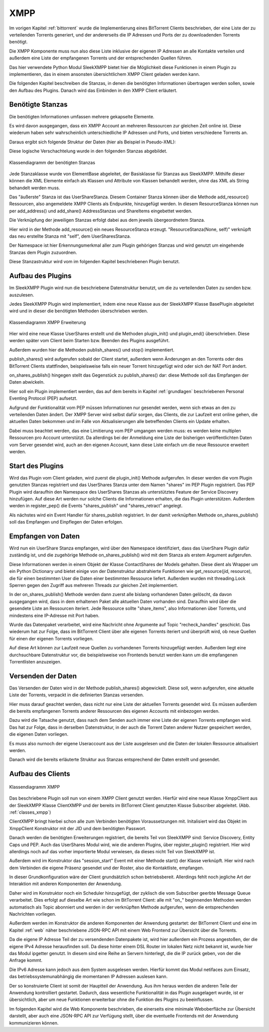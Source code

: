 
.. _xmpp:

XMPP
====

Im vorigen Kapitel :ref:`bittorrent` wurde die Implementierung eines BitTorrent Clients beschrieben, der eine Liste der zu verteilenden Torrents generiert, und der andererseits die IP Adressen und Ports der zu downloadenden Torrents benötigt.

Die XMPP Komponente muss nun also diese Liste inklusive der eigenen IP Adressen an alle Kontakte verteilen und außerdem eine Liste der empfangenen Torrents und der entsprechenden Quellen führen.

Das hier verwendete Python Modul SleekXMPP bietet hier die Möglichkeit diese Funktionen in einem Plugin zu implementieren, das in einem ansonsten übersichtlichem XMPP Client geladen werden kann.

Die folgenden Kapitel beschreiben die Stanzas, in denen die benötigten Informationen übertragen werden sollen, sowie den Aufbau des Plugins.
Danach wird das Einbinden in den XMPP Client erläutert.


Benötigte Stanzas
-----------------

Die benötigten Informationen umfassen mehrere gekapselte Elemente.

Es wird davon ausgegangen, dass ein XMPP Account an mehreren Ressourcen zur gleichen Zeit online ist. Diese wiederum haben sehr wahrscheinlich unterschiedliche IP Adressen und Ports, und bieten verschiedene Torrents an.

Daraus ergibt sich folgende Struktur der Daten (hier als Beispiel in Pseudo-XML):

.. code-block:: xml
   :caption: Beispiel der XML-Struktur

   <Ressourcen>
      <1. Ressource>

         <Addressen>
            <addresse ip='1.1.1.1' port=11>
            <addresse ip='2.2.2.2' port=22>
         </Addressen>

         <Shares>
            <share hash='123123123' name='beispiel1' size=123>
            <share hash='234234234' name='beispiel2' size=234>
         </Shares>

      </1. Ressource>
      ...
      <n. Ressource>

         <Addressen> ... </Addressen>
         <Shares> ... </Shares>

      </n. Ressource>
   </Ressourcen>


Diese logische Verschachtelung wurde in den folgenden Stanzas abgebildet.

.. figure:: resources/classes_share_stanzas.png
   :align: center
   :alt: Klassendiagramm der benötigten Stanzas

   Klassendiagramm der benötigten Stanzas

Jede Stanzaklasse wurde von ElementBase abgeleitet, der Basisklasse für Stanzas aus SleekXMPP. Mithilfe dieser können die XML Elemente einfach als Klassen und Attribute von Klassen behandelt werden, ohne das XML als String behandelt werden muss.

Das "äußerste" Stanza ist das UserShareStanza. Diesem Container Stanza können über die Methode add_resource() Ressourcen, also angemeldete XMPP Clients als Endpunkte, hinzugefügt werden. In diesem ResourceStanza können nun per add_address() und add_share() AddressStanzas und ShareItems eingebettet werden.


Die Verknüpfung der jeweiligen Stanzas erfolgt dabei aus dem jeweils übergeordnetem Stanza.

.. code-block:: python
   :caption: UserShareStanza mit add_resource() Methode

   class UserSharesStanza(ElementBase):
       name = 'user_shares'
       namespace = 'https://xmpp.kwoh.de/protocol/shares'
       plugin_attrib = 'user_shares'

       def add_resource(self, resource=''):
           [...]
           resource_stanza = ResourceStanza(None, self)
           resource_stanza['resource'] = resource
           return resource_stanza

Hier wird in der Methode add_resource() ein neues ResourceStanza erzeugt.
"ResourceStanza(None, self)" verknüpft das neu erstellte Stanza mit "self", dem UserSharesStanza.

Der Namespace ist hier Erkennungsmerkmal aller zum Plugin gehörigen Stanzas und wird genutzt um eingehende Stanzas dem Plugin zuzuordnen.

Diese Stanzastruktur wird vom im folgenden Kapitel beschriebenen Plugin benutzt.


Aufbau des Plugins
------------------

Im SleekXMPP Plugin wird nun die beschriebene Datenstruktur benutzt, um die zu verteilenden Daten zu senden bzw. auszulesen.

Jedes SleekXMPP Plugin wird implementiert, indem eine neue Klasse aus der SleekXMPP Klasse BasePlugin abgeleitet wird und in dieser die benötigten Methoden überschrieben werden.


.. figure:: resources/classes_usershares.png
   :align: center
   :alt: Klassendiagramm XMPP Erweiterung
   :width: 30%

   Klassendiagramm XMPP Erweiterung


Hier wird eine neue Klasse UserShares erstellt und die Methoden plugin_init() und plugin_end() überschrieben. Diese werden später vom Client beim Starten bzw. Beenden des Plugins ausgeführt.

Außerdem wurden hier die Methoden publish_shares() und stop() implementiert.

publish_shares() wird aufgerufen sobald der Client startet, außerdem wenn Änderungen an den Torrents oder des BitTorrent Clients stattfinden, beispielsweise falls ein neuer Torrent hinzugefügt wird oder sich der NAT Port ändert.

on_shares_publish() hingegen stellt das Gegenstück zu publish_shares() dar: diese Methode soll das Empfangen der Daten abwickeln.

Hier soll ein Plugin implementiert werden, das auf dem bereits in Kapitel :ref:`grundlagen` beschriebenen Personal Eventing Protocol (PEP) aufsetzt.

Aufgrund der Funktionalität vom PEP müssen Informationen nur gesendet werden, wenn sich etwas an den zu verteilenden Daten ändert. Der XMPP Server wird selbst dafür sorgen, das Clients, die zur Laufzeit erst online gehen, die aktuellen Daten bekommen und im Falle von Aktualisierungen alle betreffenden Clients ein Update erhalten.

Dabei muss beachtet werden, das eine Limitierung vom PEP umgangen werden muss: es werden keine multiplen Ressourcen pro Account unterstützt. Da allerdings bei der Anmeldung eine Liste der bisherigen veröffentlichten Daten vom Server gesendet wird, auch an den eigenen Account, kann diese Liste einfach um die neue Ressource erweitert werden.


Start des Plugins
-----------------


.. code-block:: python
   :caption: plugin_init() Methode

   def plugin_init(self):
      register_stanza_plugin(
               UserSharesStanza, ResourceStanza, iterable=True)
      register_stanza_plugin(
               ResourceStanza, ShareItemStanza, iterable=True)
      register_stanza_plugin(
               ResourceStanza, AddressStanza, iterable=True)

      self.xmpp['xep_0163'].register_pep('shares', UserSharesStanza)
      self.xmpp.add_event_handler('shares_publish', self.on_shares_publish)

Wird das Plugin vom Client geladen, wird zuerst die plugin_init() Methode aufgerufen.
In dieser werden die vom Plugin genutzten Stanzas registriert und das UserShares Stanza unter dem Namen "shares" im PEP Plugin registriert.
Das PEP Plugin wird daraufhin den Namespace des UserShares Stanzas als unterstütztes Feature der Service Discovery hinzufügen. Auf diese Art werden nur solche Clients die Informationen erhalten, die das Plugin unterstützen. Außerdem werden in register_pep() die Events "shares_publish" und "shares_retract" angelegt.

Als nächstes wird ein Event Handler für shares_publish registriert. In der damit verknüpften Methode on_shares_publish() soll das Empfangen und Einpflegen der Daten erfolgen.


Empfangen von Daten
-------------------

Wird nun ein UserShare Stanza empfangen, wird über den Namespace identifiziert, dass das UserShare Plugin dafür zuständig ist, und die zugehörige Methode on_shares_publish() wird mit dem Stanza als erstem Argument aufgerufen.

Diese Informationen werden in einem Objekt der Klasse ContactShares der Models gehalten.
Diese dient als Wrapper um ein Python Dictionary und bietet einige von der Datenstruktur abstrahierte Funktionen wie get_resource(jid, resource), die für einen bestimmten User die Daten einer bestimmten Ressource liefert.
Außerdem wurden mit threading.Lock Sperren gegen den Zugriff aus mehreren Threads zur gleichen Zeit implementiert.

.. code-block:: python
   :caption: Handling des Datenempfangs

    @staticmethod
    def on_shares_publish(msg):
        """ handle incoming files """
        incoming_shares = msg['pubsub_event']['items']['item']['user_shares']
        logger.info('%s' % incoming_shares)

        contact_shares.clear(msg['from'])

        for resource in incoming_shares['resources']:
            [...]

            for item in resource['share_items']:
                logger.info('adding share %s to resource %s' % (item['name'], resource['resource']))
                contact_shares.add_share( msg['from'],
                                          resource['resource'],
                                          item['hash'],
                                          item['name'],
                                          item['size'])

            for address in resource['ip_addresses']:
                contact_shares.add_address( msg['from'],
                                            resource['resource'],
                                            address['address'],
                                            address['port'])

        publish('recheck_handles')

In der on_shares_publish() Methode werden dann zuerst alle bislang vorhandenen Daten gelöscht, da davon ausgegangen wird, dass in dem erhaltenen Paket alle aktuellen Daten vorhanden sind. Daraufhin wird über die gesendete Liste an Ressourcen iteriert. Jede Ressource sollte "share_items", also Informationen über Torrents, und mindestens eine IP-Adresse mit Port haben.

Wurde das Datenpaket verarbeitet, wird eine Nachricht ohne Argumente auf Topic "recheck_handles" geschickt. Das wiederum hat zur Folge, dass im BitTorrent Client über alle eigenen Torrents iteriert und überprüft wird, ob neue Quellen für einen der eigenen Torrents vorliegen.

Auf diese Art können zur Laufzeit neue Quellen zu vorhandenen Torrents hinzugefügt werden.
Außerdem liegt eine durchsuchbare Datenstruktur vor, die beispielsweise von Frontends benutzt werden kann um die empfangenen Torrentlisten anzuzeigen.


Versenden der Daten
-------------------

Das Versenden der Daten wird in der Methode publish_shares() abgewickelt.
Diese soll, wenn aufgerufen, eine aktuelle Liste der Torrents, verpackt in die definierten Stanzas versenden.

Hier muss darauf geachtet werden, dass nicht nur eine Liste der aktuellen Torrents gesendet wird. Es müssen außerdem die bereits empfangenen Torrents anderer Ressourcen des eigenen Accounts mit einbezogen werden.

Dazu wird die Tatsache genutzt, dass nach dem Senden auch immer eine Liste der eigenen Torrents empfangen wird. Das hat zur Folge, dass in derselben Datenstruktur, in der auch die Torrent Daten anderer Nutzer gespeichert werden, die eigenen Daten vorliegen.

Es muss also nurnoch der eigene Useraccount aus der Liste ausgelesen und die Daten der lokalen Ressource aktualisiert werden.

Danach wird die bereits erläuterte Struktur aus Stanzas entsprechend der Daten erstellt und gesendet.



Aufbau des Clients
------------------

.. _classes_xmpp:
.. figure:: resources/classes_xmpp.png
   :align: center
   :alt: Klassendiagramm XMPP
   :width: 30%

   Klassendiagramm XMPP


Das beschriebene Plugin soll nun von einem XMPP Client genutzt werden. Hierfür wird eine neue Klasse XmppClient aus der SleekXMPP Klasse ClientXMPP und der bereits im BitTorrent Client genutzten Klasse Subscriber abgeleitet. (Abb. :ref:`classes_xmpp`)

ClientXMPP bringt hierbei schon alle zum Verbinden benötigten Voraussetzungen mit. Initalisiert wird das Objekt im XmppClient Konstruktor mit der JID und dem benötigten Passwort.

.. code-block:: python
   :caption: registrieren der benötigten Plugins

        self.register_plugin('xep_0030')  # service discovery
        self.register_plugin('xep_0115')  # entity caps
        self.register_plugin('xep_0163')  # pep
        self.register_plugin('shares', module=share_plugin)

Danach werden die benötigten Erweiterungen registriert, die bereits Teil von SleekXMPP sind: Service Discovery, Entity Caps und PEP.
Auch das UserShares Modul wird, wie die anderen Plugins, über register_plugin() registriert. Hier wird allerdings noch auf das vorher importierte Modul verwiesen, da dieses nicht Teil von SleekXMPP ist.

Außerdem wird im Konstruktor das "session_start" Event mit einer Methode start() der Klasse verknüpft. Hier wird nach dem Verbinden die eigene Präsenz gesendet und der Roster, also die Kontaktliste, empfangen.

In dieser Grundkonfiguration wäre der Client grundsätzlich schon betriebsbereit.
Allerdings fehlt noch jegliche Art der Interaktion mit anderen Komponenten der Anwendung.

Daher wird im Konstruktor noch ein Scheduler hinzugefügt, der zyklisch die vom Subscriber geerbte Message Queue verarbeitet. Dies erfolgt auf dieselbe Art wie schon im BitTorrent Client: alle mit "on_" beginnenden Methoden werden automatisch als Topic abonniert und werden in der verknüpften Methode aufgerufen, wenn die entsprechenden Nachrichten vorliegen.

Außerdem werden im Konstruktor die anderen Komponenten der Anwendung gestartet: der BitTorrent Client und eine im Kapitel :ref:`web` näher beschriebene JSON-RPC API mit einem Web Frontend zur Übersicht über die Torrents.

Da die eigene IP Adresse Teil der zu versendenden Datenpakete ist, wird hier außerdem ein Prozess angestoßen, der die eigene IPv4 Adresse herausfinden soll. Da diese hinter einem DSL Router im lokalen Netz nicht bekannt ist, wurde hier das Modul ipgetter genutzt. In diesem sind eine Reihe an Servern hinterlegt, die die IP zurück geben, von der die Anfrage kommt.

Die IPv6 Adresse kann jedoch aus dem System ausgelesen werden. Hierfür kommt das Modul netifaces zum Einsatz, das betriebssystemunabhängig die momentanen IP Adressen auslesen kann.


Der so konstruierte Client ist somit der Hauptteil der Anwendung. Aus ihm heraus werden die anderen Teile der Anwendung kontrolliert gestartet. Dadurch, dass wesentliche Funktionalität in das Plugin ausgelagert wurde, ist er übersichtlich, aber um neue Funktionen erweiterbar ohne die Funktion des Plugins zu beeinflussen.


Im folgenden Kapitel wird die Web Komponente beschrieben, die einerseits eine minimale Weboberfläche zur Übersicht darstellt, aber auch eine JSON-RPC API zur Verfügung stellt, über die eventuelle Frontends mit der Anwendung kommunizieren können.
